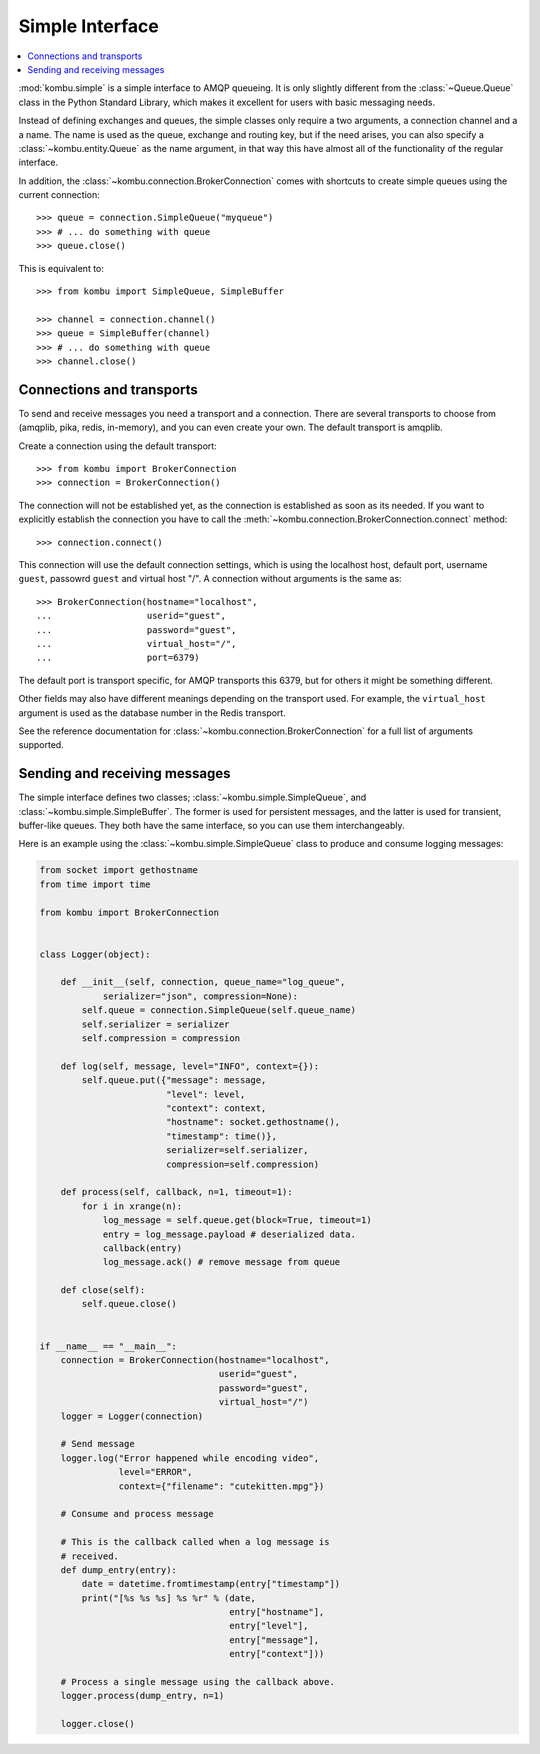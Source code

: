 ==================
 Simple Interface
==================

.. contents::
    :local:


:mod:`kombu.simple` is a simple interface to AMQP queueing.
It is only slightly different from the :class:`~Queue.Queue` class in the
Python Standard Library, which makes it excellent for users with basic
messaging needs.

Instead of defining exchanges and queues, the simple classes only require
a two arguments, a connection channel and a a name. The name is used as the
queue, exchange and routing key, but if the need arises, you can also specify
a :class:`~kombu.entity.Queue` as the name argument, in that way this have
almost all of the functionality of the regular interface.

In addition, the :class:`~kombu.connection.BrokerConnection` comes with
shortcuts to create simple queues using the current connection::

    >>> queue = connection.SimpleQueue("myqueue")
    >>> # ... do something with queue
    >>> queue.close()


This is equivalent to::

    >>> from kombu import SimpleQueue, SimpleBuffer

    >>> channel = connection.channel()
    >>> queue = SimpleBuffer(channel)
    >>> # ... do something with queue
    >>> channel.close()

Connections and transports
==========================

To send and receive messages you need a transport and a connection.
There are several transports to choose from (amqplib, pika, redis, in-memory),
and you can even create your own. The default transport is amqplib.

Create a connection using the default transport::

    >>> from kombu import BrokerConnection
    >>> connection = BrokerConnection()

The connection will not be established yet, as the connection is established
as soon as its needed. If you want to explicitly establish the connection
you have to call the :meth:`~kombu.connection.BrokerConnection.connect`
method::

    >>> connection.connect()

This connection will use the default connection settings, which is using
the localhost host, default port, username ``guest``,
passowrd ``guest`` and virtual host "/". A connection without arguments
is the same as::

    >>> BrokerConnection(hostname="localhost",
    ...                  userid="guest",
    ...                  password="guest",
    ...                  virtual_host="/",
    ...                  port=6379)

The default port is transport specific, for AMQP transports this 6379, but
for others it might be something different.

Other fields may also have different meanings depending on the transport
used. For example, the ``virtual_host`` argument is used as the database
number in the Redis transport.

See the reference documentation for
:class:`~kombu.connection.BrokerConnection` for a full list of arguments
supported.


Sending and receiving messages
==============================

The simple interface defines two classes; :class:`~kombu.simple.SimpleQueue`,
and :class:`~kombu.simple.SimpleBuffer`. The former is used for persistent
messages, and the latter is used for transient, buffer-like queues.
They both have the same interface, so you can use them interchangeably.

Here is an example using the :class:`~kombu.simple.SimpleQueue` class
to produce and consume logging messages:

.. code-block:: python

    from socket import gethostname
    from time import time

    from kombu import BrokerConnection


    class Logger(object):

        def __init__(self, connection, queue_name="log_queue",
                serializer="json", compression=None):
            self.queue = connection.SimpleQueue(self.queue_name)
            self.serializer = serializer
            self.compression = compression

        def log(self, message, level="INFO", context={}):
            self.queue.put({"message": message,
                            "level": level,
                            "context": context,
                            "hostname": socket.gethostname(),
                            "timestamp": time()},
                            serializer=self.serializer,
                            compression=self.compression)

        def process(self, callback, n=1, timeout=1):
            for i in xrange(n):
                log_message = self.queue.get(block=True, timeout=1)
                entry = log_message.payload # deserialized data.
                callback(entry)
                log_message.ack() # remove message from queue

        def close(self):
            self.queue.close()


    if __name__ == "__main__":
        connection = BrokerConnection(hostname="localhost",
                                      userid="guest",
                                      password="guest",
                                      virtual_host="/")
        logger = Logger(connection)

        # Send message
        logger.log("Error happened while encoding video",
                   level="ERROR",
                   context={"filename": "cutekitten.mpg"})

        # Consume and process message

        # This is the callback called when a log message is
        # received.
        def dump_entry(entry):
            date = datetime.fromtimestamp(entry["timestamp"])
            print("[%s %s %s] %s %r" % (date,
                                        entry["hostname"],
                                        entry["level"],
                                        entry["message"],
                                        entry["context"]))

        # Process a single message using the callback above.
        logger.process(dump_entry, n=1)

        logger.close()
